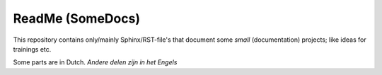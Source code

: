 ReadMe (SomeDocs)
*****************

This repository contains only/mainly Sphinx/RST-file's that document some *small* (documentation) projects; 
like ideas for trainings etc.

Some parts are in Dutch. `Andere delen zijn in het Engels`

